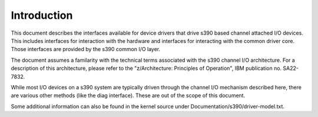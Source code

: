 
.. _intro:

============
Introduction
============

This document describes the interfaces available for device drivers that drive s390 based channel attached I/O devices. This includes interfaces for interaction with the hardware
and interfaces for interacting with the common driver core. Those interfaces are provided by the s390 common I/O layer.

The document assumes a familarity with the technical terms associated with the s390 channel I/O architecture. For a description of this architecture, please refer to the
"z/Architecture: Principles of Operation", IBM publication no. SA22-7832.

While most I/O devices on a s390 system are typically driven through the channel I/O mechanism described here, there are various other methods (like the diag interface). These are
out of the scope of this document.

Some additional information can also be found in the kernel source under Documentation/s390/driver-model.txt.
